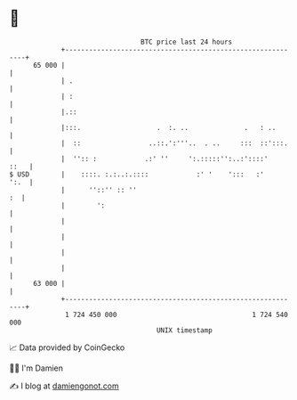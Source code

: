 * 👋

#+begin_example
                                    BTC price last 24 hours                    
                +------------------------------------------------------------+ 
         65 000 |                                                            | 
                | .                                                          | 
                | :                                                          | 
                |.::                                                         | 
                |:::.                   .  :. ..              .   : ..       | 
                |  ::                 ..::.':'''..  . ..     :::  ::':::.    | 
                |  '':: :            .:' ''     ':.:::::'':..:'::::'    ::   | 
   $ USD        |    ::::. :.:..:.::::            :' '    ':::   :'     ':.  | 
                |      ''::'' :: ''                                       :  | 
                |        ':                                                  | 
                |                                                            | 
                |                                                            | 
                |                                                            | 
                |                                                            | 
         63 000 |                                                            | 
                +------------------------------------------------------------+ 
                 1 724 450 000                                  1 724 540 000  
                                        UNIX timestamp                         
#+end_example
📈 Data provided by CoinGecko

🧑‍💻 I'm Damien

✍️ I blog at [[https://www.damiengonot.com][damiengonot.com]]
